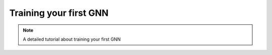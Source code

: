 Training your first GNN
=======================

.. note::

    A detailed tutorial about training your first GNN